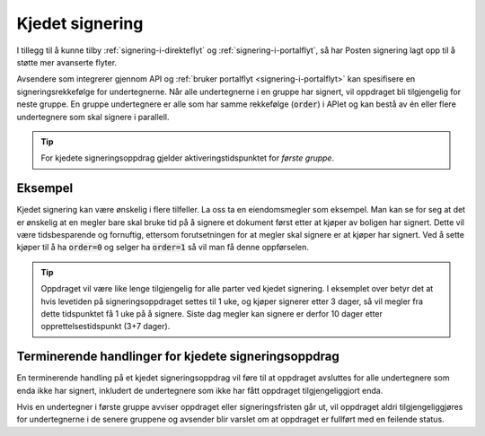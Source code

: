 ..  _kjedet-signering:

Kjedet signering
*****************

I tillegg til å kunne tilby :ref:`signering-i-direkteflyt` og :ref:`signering-i-portalflyt`, så har Posten signering lagt opp til å støtte mer avanserte flyter.

Avsendere som integrerer gjennom API og :ref:`bruker portalflyt <signering-i-portalflyt>` kan spesifisere en signeringsrekkefølge for undertegnerne. Når alle undertegnerne i en gruppe har signert, vil oppdraget bli tilgjengelig for neste gruppe. En gruppe undertegnere er alle som har samme rekkefølge (:code:`order`) i APIet og kan bestå av én eller flere undertegnere som skal signere i parallell.

..  TIP::
    For kjedete signeringsoppdrag gjelder aktiveringstidspunktet for *første gruppe*.

Eksempel
_________

Kjedet signering kan være ønskelig i flere tilfeller. La oss ta en eiendomsmegler som eksempel. Man kan se for seg at det er ønskelig at en megler bare skal bruke tid på å signere et dokument først etter at kjøper av boligen har signert. Dette vil være tidsbesparende og fornuftig, ettersom forutsetningen for at megler skal signere er at kjøper har signert. Ved å sette kjøper til å ha :code:`order=0` og selger ha :code:`order=1` så vil man få denne oppførselen.

..  TIP::
    Oppdraget vil være like lenge tilgjengelig for alle parter ved kjedet signering. I eksemplet over betyr det at hvis levetiden på signeringsoppdraget settes til 1 uke, og kjøper signerer etter 3 dager, så vil megler fra dette tidspunktet få 1 uke på å signere. Siste dag megler kan signere er derfor 10 dager etter opprettelsestidspunkt (3+7 dager).

Terminerende handlinger for kjedete signeringsoppdrag
_______________________________________________________

En terminerende handling på et kjedet signeringsoppdrag vil føre til at oppdraget avsluttes for alle undertegnere som enda ikke har signert, inkludert de undertegnere som ikke har fått oppdraget tilgjengeliggjort enda.

Hvis en undertegner i første gruppe avviser oppdraget eller signeringsfristen går ut, vil oppdraget aldri tilgjengeliggjøres for undertegnerne i de senere gruppene og avsender blir varslet om at oppdraget er fullført med en feilende status.
